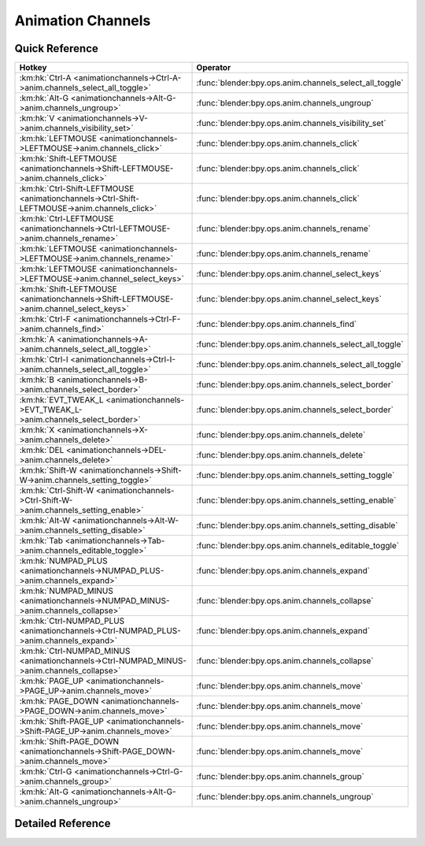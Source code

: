 ******************
Animation Channels
******************

.. km:module:: animationchannels


---------------
Quick Reference
---------------

+---------------------------------------------------------------------------------------------+--------------------------------------------------------+
|Hotkey                                                                                       |Operator                                                |
+=============================================================================================+========================================================+
|:km:hk:`Ctrl-A <animationchannels->Ctrl-A->anim.channels_select_all_toggle>`                 |:func:`blender:bpy.ops.anim.channels_select_all_toggle` |
+---------------------------------------------------------------------------------------------+--------------------------------------------------------+
|:km:hk:`Alt-G <animationchannels->Alt-G->anim.channels_ungroup>`                             |:func:`blender:bpy.ops.anim.channels_ungroup`           |
+---------------------------------------------------------------------------------------------+--------------------------------------------------------+
|:km:hk:`V <animationchannels->V->anim.channels_visibility_set>`                              |:func:`blender:bpy.ops.anim.channels_visibility_set`    |
+---------------------------------------------------------------------------------------------+--------------------------------------------------------+
|:km:hk:`LEFTMOUSE <animationchannels->LEFTMOUSE->anim.channels_click>`                       |:func:`blender:bpy.ops.anim.channels_click`             |
+---------------------------------------------------------------------------------------------+--------------------------------------------------------+
|:km:hk:`Shift-LEFTMOUSE <animationchannels->Shift-LEFTMOUSE->anim.channels_click>`           |:func:`blender:bpy.ops.anim.channels_click`             |
+---------------------------------------------------------------------------------------------+--------------------------------------------------------+
|:km:hk:`Ctrl-Shift-LEFTMOUSE <animationchannels->Ctrl-Shift-LEFTMOUSE->anim.channels_click>` |:func:`blender:bpy.ops.anim.channels_click`             |
+---------------------------------------------------------------------------------------------+--------------------------------------------------------+
|:km:hk:`Ctrl-LEFTMOUSE <animationchannels->Ctrl-LEFTMOUSE->anim.channels_rename>`            |:func:`blender:bpy.ops.anim.channels_rename`            |
+---------------------------------------------------------------------------------------------+--------------------------------------------------------+
|:km:hk:`LEFTMOUSE <animationchannels->LEFTMOUSE->anim.channels_rename>`                      |:func:`blender:bpy.ops.anim.channels_rename`            |
+---------------------------------------------------------------------------------------------+--------------------------------------------------------+
|:km:hk:`LEFTMOUSE <animationchannels->LEFTMOUSE->anim.channel_select_keys>`                  |:func:`blender:bpy.ops.anim.channel_select_keys`        |
+---------------------------------------------------------------------------------------------+--------------------------------------------------------+
|:km:hk:`Shift-LEFTMOUSE <animationchannels->Shift-LEFTMOUSE->anim.channel_select_keys>`      |:func:`blender:bpy.ops.anim.channel_select_keys`        |
+---------------------------------------------------------------------------------------------+--------------------------------------------------------+
|:km:hk:`Ctrl-F <animationchannels->Ctrl-F->anim.channels_find>`                              |:func:`blender:bpy.ops.anim.channels_find`              |
+---------------------------------------------------------------------------------------------+--------------------------------------------------------+
|:km:hk:`A <animationchannels->A->anim.channels_select_all_toggle>`                           |:func:`blender:bpy.ops.anim.channels_select_all_toggle` |
+---------------------------------------------------------------------------------------------+--------------------------------------------------------+
|:km:hk:`Ctrl-I <animationchannels->Ctrl-I->anim.channels_select_all_toggle>`                 |:func:`blender:bpy.ops.anim.channels_select_all_toggle` |
+---------------------------------------------------------------------------------------------+--------------------------------------------------------+
|:km:hk:`B <animationchannels->B->anim.channels_select_border>`                               |:func:`blender:bpy.ops.anim.channels_select_border`     |
+---------------------------------------------------------------------------------------------+--------------------------------------------------------+
|:km:hk:`EVT_TWEAK_L <animationchannels->EVT_TWEAK_L->anim.channels_select_border>`           |:func:`blender:bpy.ops.anim.channels_select_border`     |
+---------------------------------------------------------------------------------------------+--------------------------------------------------------+
|:km:hk:`X <animationchannels->X->anim.channels_delete>`                                      |:func:`blender:bpy.ops.anim.channels_delete`            |
+---------------------------------------------------------------------------------------------+--------------------------------------------------------+
|:km:hk:`DEL <animationchannels->DEL->anim.channels_delete>`                                  |:func:`blender:bpy.ops.anim.channels_delete`            |
+---------------------------------------------------------------------------------------------+--------------------------------------------------------+
|:km:hk:`Shift-W <animationchannels->Shift-W->anim.channels_setting_toggle>`                  |:func:`blender:bpy.ops.anim.channels_setting_toggle`    |
+---------------------------------------------------------------------------------------------+--------------------------------------------------------+
|:km:hk:`Ctrl-Shift-W <animationchannels->Ctrl-Shift-W->anim.channels_setting_enable>`        |:func:`blender:bpy.ops.anim.channels_setting_enable`    |
+---------------------------------------------------------------------------------------------+--------------------------------------------------------+
|:km:hk:`Alt-W <animationchannels->Alt-W->anim.channels_setting_disable>`                     |:func:`blender:bpy.ops.anim.channels_setting_disable`   |
+---------------------------------------------------------------------------------------------+--------------------------------------------------------+
|:km:hk:`Tab <animationchannels->Tab->anim.channels_editable_toggle>`                         |:func:`blender:bpy.ops.anim.channels_editable_toggle`   |
+---------------------------------------------------------------------------------------------+--------------------------------------------------------+
|:km:hk:`NUMPAD_PLUS <animationchannels->NUMPAD_PLUS->anim.channels_expand>`                  |:func:`blender:bpy.ops.anim.channels_expand`            |
+---------------------------------------------------------------------------------------------+--------------------------------------------------------+
|:km:hk:`NUMPAD_MINUS <animationchannels->NUMPAD_MINUS->anim.channels_collapse>`              |:func:`blender:bpy.ops.anim.channels_collapse`          |
+---------------------------------------------------------------------------------------------+--------------------------------------------------------+
|:km:hk:`Ctrl-NUMPAD_PLUS <animationchannels->Ctrl-NUMPAD_PLUS->anim.channels_expand>`        |:func:`blender:bpy.ops.anim.channels_expand`            |
+---------------------------------------------------------------------------------------------+--------------------------------------------------------+
|:km:hk:`Ctrl-NUMPAD_MINUS <animationchannels->Ctrl-NUMPAD_MINUS->anim.channels_collapse>`    |:func:`blender:bpy.ops.anim.channels_collapse`          |
+---------------------------------------------------------------------------------------------+--------------------------------------------------------+
|:km:hk:`PAGE_UP <animationchannels->PAGE_UP->anim.channels_move>`                            |:func:`blender:bpy.ops.anim.channels_move`              |
+---------------------------------------------------------------------------------------------+--------------------------------------------------------+
|:km:hk:`PAGE_DOWN <animationchannels->PAGE_DOWN->anim.channels_move>`                        |:func:`blender:bpy.ops.anim.channels_move`              |
+---------------------------------------------------------------------------------------------+--------------------------------------------------------+
|:km:hk:`Shift-PAGE_UP <animationchannels->Shift-PAGE_UP->anim.channels_move>`                |:func:`blender:bpy.ops.anim.channels_move`              |
+---------------------------------------------------------------------------------------------+--------------------------------------------------------+
|:km:hk:`Shift-PAGE_DOWN <animationchannels->Shift-PAGE_DOWN->anim.channels_move>`            |:func:`blender:bpy.ops.anim.channels_move`              |
+---------------------------------------------------------------------------------------------+--------------------------------------------------------+
|:km:hk:`Ctrl-G <animationchannels->Ctrl-G->anim.channels_group>`                             |:func:`blender:bpy.ops.anim.channels_group`             |
+---------------------------------------------------------------------------------------------+--------------------------------------------------------+
|:km:hk:`Alt-G <animationchannels->Alt-G->anim.channels_ungroup>`                             |:func:`blender:bpy.ops.anim.channels_ungroup`           |
+---------------------------------------------------------------------------------------------+--------------------------------------------------------+


------------------
Detailed Reference
------------------

.. km:hotkey:: Ctrl-A -> anim.channels_select_all_toggle

   Select All

   bpy.ops.anim.channels_select_all_toggle(invert=False)
   
   
.. km:hotkey:: Alt-G -> anim.channels_ungroup

   Ungroup Channels

   bpy.ops.anim.channels_ungroup()
   
   
.. km:hotkeyi:: V -> anim.channels_visibility_set

   ANIM_OT_channels_visibility_set

   
.. km:hotkey:: LEFTMOUSE -> anim.channels_click

   Mouse Click on Channels

   bpy.ops.anim.channels_click(extend=False, children_only=False)
   
   
.. km:hotkey:: Shift-LEFTMOUSE -> anim.channels_click

   Mouse Click on Channels

   bpy.ops.anim.channels_click(extend=False, children_only=False)
   
   
   +--------------+--------+
   |Properties:   |Values: |
   +==============+========+
   |Extend Select |True    |
   +--------------+--------+
   
   
.. km:hotkey:: Ctrl-Shift-LEFTMOUSE -> anim.channels_click

   Mouse Click on Channels

   bpy.ops.anim.channels_click(extend=False, children_only=False)
   
   
   +---------------------+--------+
   |Properties:          |Values: |
   +=====================+========+
   |Select Children Only |True    |
   +---------------------+--------+
   
   
.. km:hotkey:: Ctrl-LEFTMOUSE -> anim.channels_rename

   Rename Channels

   bpy.ops.anim.channels_rename()
   
   
.. km:hotkey:: LEFTMOUSE -> anim.channels_rename

   Rename Channels

   bpy.ops.anim.channels_rename()
   
   
.. km:hotkey:: LEFTMOUSE -> anim.channel_select_keys

   Select Channel keyframes

   bpy.ops.anim.channel_select_keys(extend=False)
   
   
.. km:hotkey:: Shift-LEFTMOUSE -> anim.channel_select_keys

   Select Channel keyframes

   bpy.ops.anim.channel_select_keys(extend=False)
   
   
   +------------+--------+
   |Properties: |Values: |
   +============+========+
   |Extend      |True    |
   +------------+--------+
   
   
.. km:hotkey:: Ctrl-F -> anim.channels_find

   Find Channels

   bpy.ops.anim.channels_find(query="Query")
   
   
.. km:hotkey:: A -> anim.channels_select_all_toggle

   Select All

   bpy.ops.anim.channels_select_all_toggle(invert=False)
   
   
.. km:hotkey:: Ctrl-I -> anim.channels_select_all_toggle

   Select All

   bpy.ops.anim.channels_select_all_toggle(invert=False)
   
   
   +------------+--------+
   |Properties: |Values: |
   +============+========+
   |Invert      |True    |
   +------------+--------+
   
   
.. km:hotkey:: B -> anim.channels_select_border

   Border Select

   bpy.ops.anim.channels_select_border(gesture_mode=0, xmin=0, xmax=0, ymin=0, ymax=0, extend=True)
   
   
.. km:hotkey:: EVT_TWEAK_L -> anim.channels_select_border

   Border Select

   bpy.ops.anim.channels_select_border(gesture_mode=0, xmin=0, xmax=0, ymin=0, ymax=0, extend=True)
   
   
.. km:hotkey:: X -> anim.channels_delete

   Delete Channels

   bpy.ops.anim.channels_delete()
   
   
.. km:hotkey:: DEL -> anim.channels_delete

   Delete Channels

   bpy.ops.anim.channels_delete()
   
   
.. km:hotkey:: Shift-W -> anim.channels_setting_toggle

   Toggle Channel Setting

   bpy.ops.anim.channels_setting_toggle(mode='TOGGLE', type='PROTECT')
   
   
.. km:hotkey:: Ctrl-Shift-W -> anim.channels_setting_enable

   Enable Channel Setting

   bpy.ops.anim.channels_setting_enable(mode='ENABLE', type='PROTECT')
   
   
.. km:hotkey:: Alt-W -> anim.channels_setting_disable

   Disable Channel Setting

   bpy.ops.anim.channels_setting_disable(mode='DISABLE', type='PROTECT')
   
   
.. km:hotkey:: Tab -> anim.channels_editable_toggle

   Toggle Channel Editability

   bpy.ops.anim.channels_editable_toggle(mode='TOGGLE', type='PROTECT')
   
   
.. km:hotkey:: NUMPAD_PLUS -> anim.channels_expand

   Expand Channels

   bpy.ops.anim.channels_expand(all=True)
   
   
.. km:hotkey:: NUMPAD_MINUS -> anim.channels_collapse

   Collapse Channels

   bpy.ops.anim.channels_collapse(all=True)
   
   
.. km:hotkey:: Ctrl-NUMPAD_PLUS -> anim.channels_expand

   Expand Channels

   bpy.ops.anim.channels_expand(all=True)
   
   
   +------------+--------+
   |Properties: |Values: |
   +============+========+
   |All         |False   |
   +------------+--------+
   
   
.. km:hotkey:: Ctrl-NUMPAD_MINUS -> anim.channels_collapse

   Collapse Channels

   bpy.ops.anim.channels_collapse(all=True)
   
   
   +------------+--------+
   |Properties: |Values: |
   +============+========+
   |All         |False   |
   +------------+--------+
   
   
.. km:hotkey:: PAGE_UP -> anim.channels_move

   Move Channels

   bpy.ops.anim.channels_move(direction='DOWN')
   
   
   +------------+--------+
   |Properties: |Values: |
   +============+========+
   |Direction   |UP      |
   +------------+--------+
   
   
.. km:hotkey:: PAGE_DOWN -> anim.channels_move

   Move Channels

   bpy.ops.anim.channels_move(direction='DOWN')
   
   
   +------------+--------+
   |Properties: |Values: |
   +============+========+
   |Direction   |DOWN    |
   +------------+--------+
   
   
.. km:hotkey:: Shift-PAGE_UP -> anim.channels_move

   Move Channels

   bpy.ops.anim.channels_move(direction='DOWN')
   
   
   +------------+--------+
   |Properties: |Values: |
   +============+========+
   |Direction   |TOP     |
   +------------+--------+
   
   
.. km:hotkey:: Shift-PAGE_DOWN -> anim.channels_move

   Move Channels

   bpy.ops.anim.channels_move(direction='DOWN')
   
   
   +------------+--------+
   |Properties: |Values: |
   +============+========+
   |Direction   |BOTTOM  |
   +------------+--------+
   
   
.. km:hotkey:: Ctrl-G -> anim.channels_group

   Group Channels

   bpy.ops.anim.channels_group(name="New Group")
   
   
.. km:hotkey:: Alt-G -> anim.channels_ungroup

   Ungroup Channels

   bpy.ops.anim.channels_ungroup()
   
   

